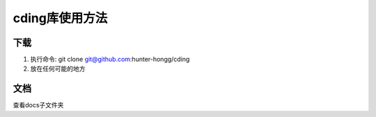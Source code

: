 cding库使用方法
===============

下载
---------------
1. 执行命令: git clone git@github.com:hunter-hongg/cding 
2. 放在任何可能的地方

文档
---------------
查看docs子文件夹

